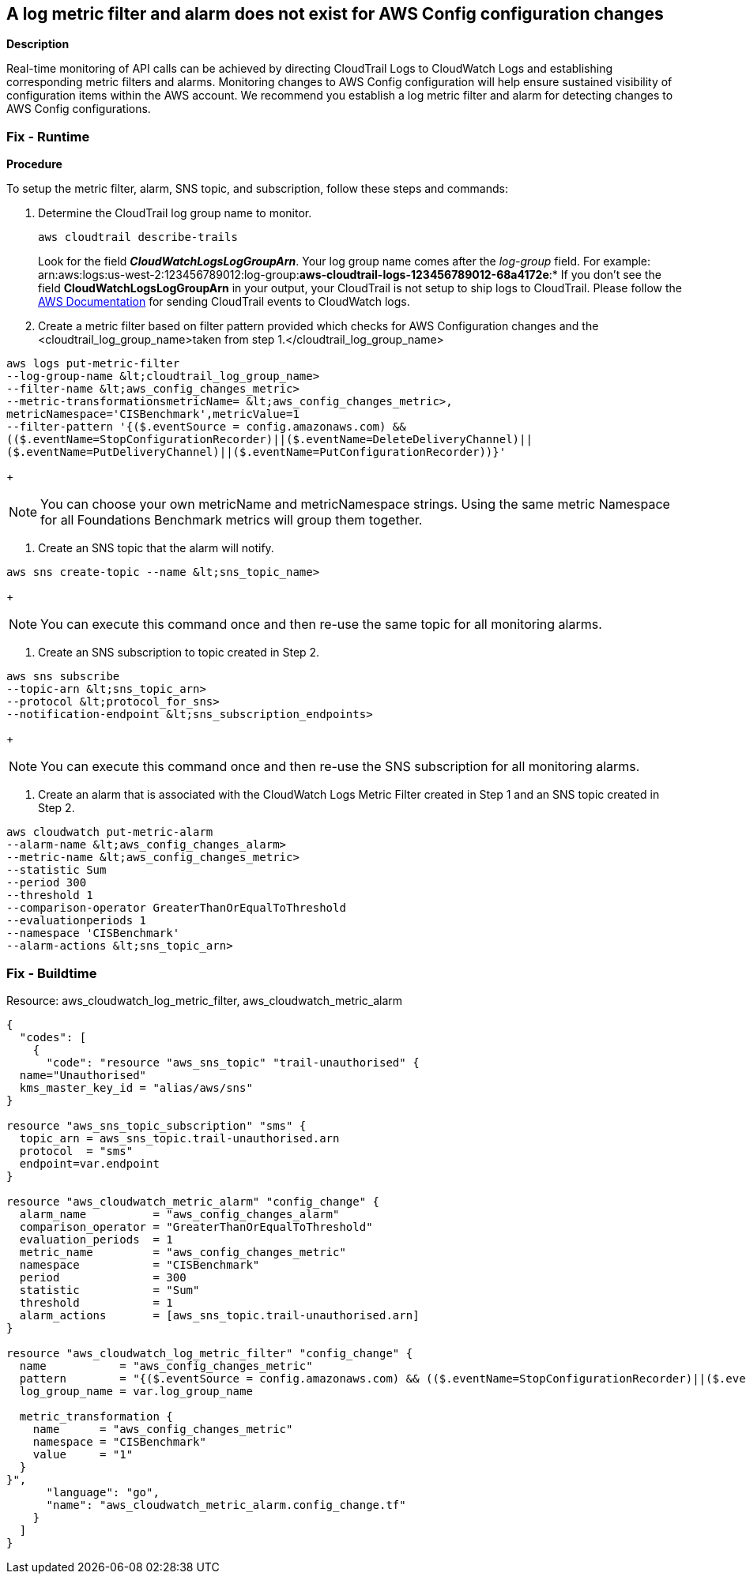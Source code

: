 == A log metric filter and alarm does not exist for AWS Config configuration changes


*Description* 


Real-time monitoring of API calls can be achieved by directing CloudTrail Logs to CloudWatch Logs and establishing corresponding metric filters and alarms.
Monitoring changes to AWS Config configuration will help ensure sustained visibility of configuration items within the AWS account.
We recommend you establish a log metric filter and alarm for detecting changes to AWS Config configurations.

=== Fix - Runtime


*Procedure* 


To setup the metric filter, alarm, SNS topic, and subscription, follow these steps and commands:

. Determine the CloudTrail log group name to monitor.
+
[,bash]
----
aws cloudtrail describe-trails
----
Look for the field *_CloudWatchLogsLogGroupArn_*.
Your log group name comes after the _log-group_ field.
For example:
arn:aws:logs:us-west-2:123456789012:log-group:**aws-cloudtrail-logs-123456789012-68a4172e**:*
If you don't see the field *CloudWatchLogsLogGroupArn* in your output, your CloudTrail is not setup to ship logs to CloudTrail.
Please follow the https://docs.aws.amazon.com/awscloudtrail/latest/userguide/send-cloudtrail-events-to-cloudwatch-logs.html[AWS Documentation] for sending CloudTrail events to CloudWatch logs.

. Create a metric filter based on filter pattern provided which checks for AWS Configuration changes and the +++&lt;cloudtrail_log_group_name>+++taken from step 1.+++&lt;/cloudtrail_log_group_name>+++
[,bash]
----
aws logs put-metric-filter
--log-group-name &lt;cloudtrail_log_group_name>
--filter-name &lt;aws_config_changes_metric>
--metric-transformationsmetricName= &lt;aws_config_changes_metric>,
metricNamespace='CISBenchmark',metricValue=1
--filter-pattern '{($.eventSource = config.amazonaws.com) &&
(($.eventName=StopConfigurationRecorder)||($.eventName=DeleteDeliveryChannel)||
($.eventName=PutDeliveryChannel)||($.eventName=PutConfigurationRecorder))}'
----
+
[NOTE]
====
You can choose your own metricName and metricNamespace strings. Using the same metric Namespace for all Foundations Benchmark metrics will group them together.
====

. Create an SNS topic that the alarm will notify.
[,bash]
----
aws sns create-topic --name &lt;sns_topic_name>
----
+
[NOTE]
====
You can execute this command once and then re-use the same topic for all monitoring alarms.
====

. Create an SNS subscription to topic created in Step 2.
[,bash]
----
aws sns subscribe
--topic-arn &lt;sns_topic_arn>
--protocol &lt;protocol_for_sns>
--notification-endpoint &lt;sns_subscription_endpoints>
----
+
[NOTE]
====
You can execute this command once and then re-use the SNS subscription for all monitoring alarms.
====

. Create an alarm that is associated with the CloudWatch Logs Metric Filter created in Step 1 and an SNS topic created in Step 2.
[,bash]
----
aws cloudwatch put-metric-alarm
--alarm-name &lt;aws_config_changes_alarm>
--metric-name &lt;aws_config_changes_metric>
--statistic Sum
--period 300
--threshold 1
--comparison-operator GreaterThanOrEqualToThreshold
--evaluationperiods 1
--namespace 'CISBenchmark'
--alarm-actions &lt;sns_topic_arn>
----

=== Fix - Buildtime
Resource: aws_cloudwatch_log_metric_filter, aws_cloudwatch_metric_alarm


[source,go]
----
{
  "codes": [
    {
      "code": "resource "aws_sns_topic" "trail-unauthorised" {
  name="Unauthorised"
  kms_master_key_id = "alias/aws/sns"
}

resource "aws_sns_topic_subscription" "sms" {
  topic_arn = aws_sns_topic.trail-unauthorised.arn
  protocol  = "sms"
  endpoint=var.endpoint
}

resource "aws_cloudwatch_metric_alarm" "config_change" {
  alarm_name          = "aws_config_changes_alarm"
  comparison_operator = "GreaterThanOrEqualToThreshold"
  evaluation_periods  = 1
  metric_name         = "aws_config_changes_metric"
  namespace           = "CISBenchmark"
  period              = 300
  statistic           = "Sum"
  threshold           = 1
  alarm_actions       = [aws_sns_topic.trail-unauthorised.arn]
}

resource "aws_cloudwatch_log_metric_filter" "config_change" {
  name           = "aws_config_changes_metric"
  pattern        = "{($.eventSource = config.amazonaws.com) && (($.eventName=StopConfigurationRecorder)||($.eventName=DeleteDeliveryChannel)|| ($.eventName=PutDeliveryChannel)||($.eventName=PutConfigurationRecorder))}"
  log_group_name = var.log_group_name

  metric_transformation {
    name      = "aws_config_changes_metric"
    namespace = "CISBenchmark"
    value     = "1"
  }
}",
      "language": "go",
      "name": "aws_cloudwatch_metric_alarm.config_change.tf"
    }
  ]
}
----
